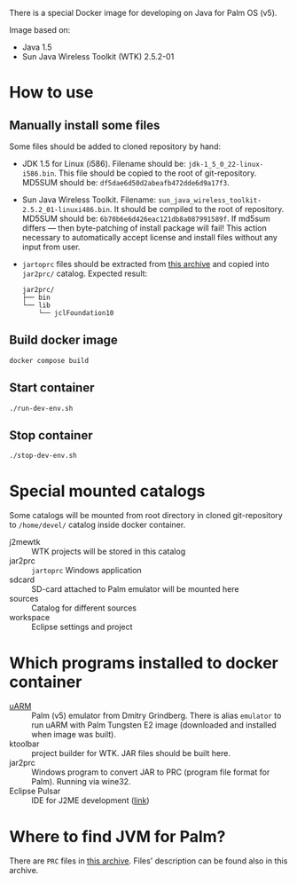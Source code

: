 There is a special Docker image for developing on Java for Palm OS (v5).

Image based on:
- Java 1.5
- Sun Java Wireless Toolkit (WTK) 2.5.2-01

* How to use
** Manually install some files
Some files should be added to cloned repository by hand:
- JDK 1.5 for Linux (i586). Filename should be:
  =jdk-1_5_0_22-linux-i586.bin=. This file should be copied to the root of
  git-repository. MD5SUM should be: =df5dae6d50d2abeafb472dde6d9a17f3=.
- Sun Java Wireless Toolkit. Filename:
  =sun_java_wireless_toolkit-2.5.2_01-linuxi486.bin=. It should be compiled to
  the root of repository. MD5SUM should be:
  =6b70b6e6d426eac121db8a087991589f=. If md5sum differs — then byte-patching of
  install package will fail! This action necessary to automatically accept
  license and install files without any input from user.
- =jartoprc= files should be extracted from [[https://palmdb.net/app/jvm][this archive]] and copied into
  =jar2prc/= catalog. Expected result:
  #+begin_src
  jar2prc/
  ├── bin
  └── lib
      └── jclFoundation10
  #+end_src
** Build docker image
#+begin_src
  docker compose build
#+end_src
** Start container
#+begin_src
  ./run-dev-env.sh
#+end_src
** Stop container
#+begin_src
  ./stop-dev-env.sh
#+end_src

* Special mounted catalogs
Some catalogs will be mounted from root directory in cloned git-repository to
=/home/devel/= catalog inside docker container.
- j2mewtk :: WTK projects will be stored in this catalog
- jar2prc :: =jartoprc= Windows application
- sdcard :: SD-card attached to Palm emulator will be mounted here
- sources :: Catalog for different sources
- workspace :: Eclipse settings and project

* Which programs installed to docker container
- [[https://github.com/uARM-Palm/uARM][uARM]] :: Palm (v5) emulator from Dmitry Grindberg. There is alias =emulator= to
  run uARM with Palm Tungsten E2 image (downloaded and installed when image
  was built).
- ktoolbar :: project builder for WTK. JAR files should be built here.
- jar2prc :: Windows program to convert JAR to PRC (program file format for
  Palm). Running via wine32.
- Eclipse Pulsar :: IDE for J2ME development ([[https://www.eclipse.org/downloads/packages/release/helios/sr1/pulsar-mobile-developers][link]])

* Where to find JVM for Palm?
There are =PRC= files in [[https://palmdb.net/app/jvm][this archive]]. Files' description can be found also in
this archive.
